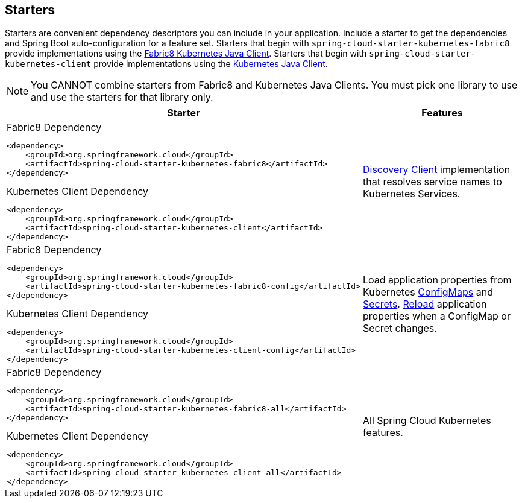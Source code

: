 == Starters

Starters are convenient dependency descriptors you can include in your
application. Include a starter to get the dependencies and Spring Boot
auto-configuration for a feature set.  Starters that begin with `spring-cloud-starter-kubernetes-fabric8`
provide implementations using the https://github.com/fabric8io/kubernetes-client[Fabric8 Kubernetes Java Client].
Starters that begin with
`spring-cloud-starter-kubernetes-client` provide implementations using the https://github.com/kubernetes-client/java[Kubernetes Java Client].

NOTE:  You CANNOT combine starters from Fabric8 and Kubernetes Java Clients.  You must pick one library to
use and use the starters for that library only.

[cols="a,d"]
|===
| Starter | Features

| [source,xml]
.Fabric8 Dependency
----
<dependency>
    <groupId>org.springframework.cloud</groupId>
    <artifactId>spring-cloud-starter-kubernetes-fabric8</artifactId>
</dependency>
----

[source,xml]
.Kubernetes Client Dependency
----
<dependency>
    <groupId>org.springframework.cloud</groupId>
    <artifactId>spring-cloud-starter-kubernetes-client</artifactId>
</dependency>
----
| <<DiscoveryClient for Kubernetes,Discovery Client>> implementation that
resolves service names to Kubernetes Services.

| [source,xml]
.Fabric8 Dependency
----
<dependency>
    <groupId>org.springframework.cloud</groupId>
    <artifactId>spring-cloud-starter-kubernetes-fabric8-config</artifactId>
</dependency>
----

[source,xml]
.Kubernetes Client Dependency
----
<dependency>
    <groupId>org.springframework.cloud</groupId>
    <artifactId>spring-cloud-starter-kubernetes-client-config</artifactId>
</dependency>
----
| Load application properties from Kubernetes
<<configmap-propertysource,ConfigMaps>> and <<Secrets PropertySource,Secrets>>.
<<propertysource-reload,Reload>> application properties when a ConfigMap or
Secret changes.

| [source,xml]
.Fabric8 Dependency
----
<dependency>
    <groupId>org.springframework.cloud</groupId>
    <artifactId>spring-cloud-starter-kubernetes-fabric8-all</artifactId>
</dependency>
----

[source,xml]
.Kubernetes Client Dependency
----
<dependency>
    <groupId>org.springframework.cloud</groupId>
    <artifactId>spring-cloud-starter-kubernetes-client-all</artifactId>
</dependency>
----
| All Spring Cloud Kubernetes features.
|===
